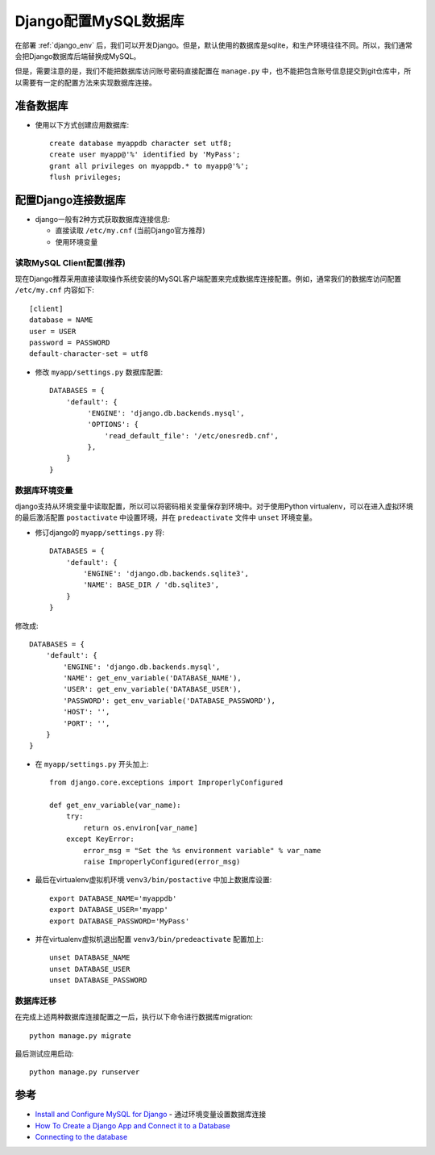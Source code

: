 .. _django_mysql:

==========================
Django配置MySQL数据库
==========================

在部署 :ref:`django_env` 后，我们可以开发Django。但是，默认使用的数据库是sqlite，和生产环境往往不同。所以，我们通常会把Django数据库后端替换成MySQL。

但是，需要注意的是，我们不能把数据库访问账号密码直接配置在 ``manage.py`` 中，也不能把包含账号信息提交到git仓库中，所以需要有一定的配置方法来实现数据库连接。

准备数据库
==============

- 使用以下方式创建应用数据库::

   create database myappdb character set utf8;
   create user myapp@'%' identified by 'MyPass';
   grant all privileges on myappdb.* to myapp@'%';
   flush privileges;

配置Django连接数据库
=====================

- django一般有2种方式获取数据库连接信息:

  - 直接读取 ``/etc/my.cnf`` (当前Django官方推荐)
  - 使用环境变量

读取MySQL Client配置(推荐)
----------------------------

现在Django推荐采用直接读取操作系统安装的MySQL客户端配置来完成数据库连接配置。例如，通常我们的数据库访问配置 ``/etc/my.cnf`` 内容如下::

   [client]
   database = NAME
   user = USER
   password = PASSWORD
   default-character-set = utf8

- 修改 ``myapp/settings.py`` 数据库配置::

    DATABASES = {
        'default': {
             'ENGINE': 'django.db.backends.mysql',
             'OPTIONS': {
                 'read_default_file': '/etc/onesredb.cnf',
             },
        }
    }

数据库环境变量
----------------

django支持从环境变量中读取配置，所以可以将密码相关变量保存到环境中。对于使用Python virtualenv，可以在进入虚拟环境的最后激活配置 ``postactivate`` 中设置环境，并在 ``predeactivate`` 文件中 ``unset`` 环境变量。

- 修订django的 ``myapp/settings.py`` 将::

   DATABASES = {
       'default': {
           'ENGINE': 'django.db.backends.sqlite3',
           'NAME': BASE_DIR / 'db.sqlite3',
       }
   }

修改成::

   DATABASES = {
       'default': {
           'ENGINE': 'django.db.backends.mysql',
           'NAME': get_env_variable('DATABASE_NAME'),
           'USER': get_env_variable('DATABASE_USER'),
           'PASSWORD': get_env_variable('DATABASE_PASSWORD'),
           'HOST': '',
           'PORT': '',
       }
   }

- 在 ``myapp/settings.py`` 开头加上::

   from django.core.exceptions import ImproperlyConfigured
    
   def get_env_variable(var_name):
       try:
           return os.environ[var_name]
       except KeyError:
           error_msg = "Set the %s environment variable" % var_name
           raise ImproperlyConfigured(error_msg)

- 最后在virtualenv虚拟机环境 ``venv3/bin/postactive`` 中加上数据库设置::

   export DATABASE_NAME='myappdb'
   export DATABASE_USER='myapp'
   export DATABASE_PASSWORD='MyPass'

- 并在virtualenv虚拟机退出配置 ``venv3/bin/predeactivate`` 配置加上::

   unset DATABASE_NAME
   unset DATABASE_USER
   unset DATABASE_PASSWORD

数据库迁移
-------------

在完成上述两种数据库连接配置之一后，执行以下命令进行数据库migration::

   python manage.py migrate

最后测试应用启动::

   python manage.py runserver

参考
======

- `Install and Configure MySQL for Django <http://www.marinamele.com/taskbuster-django-tutorial/install-and-configure-mysql-for-django>`_ - 通过环境变量设置数据库连接
- `How To Create a Django App and Connect it to a Database <https://www.digitalocean.com/community/tutorials/how-to-create-a-django-app-and-connect-it-to-a-database>`_
- `Connecting to the database <https://docs.djangoproject.com/en/3.1/ref/databases/#connecting-to-the-database>`_
